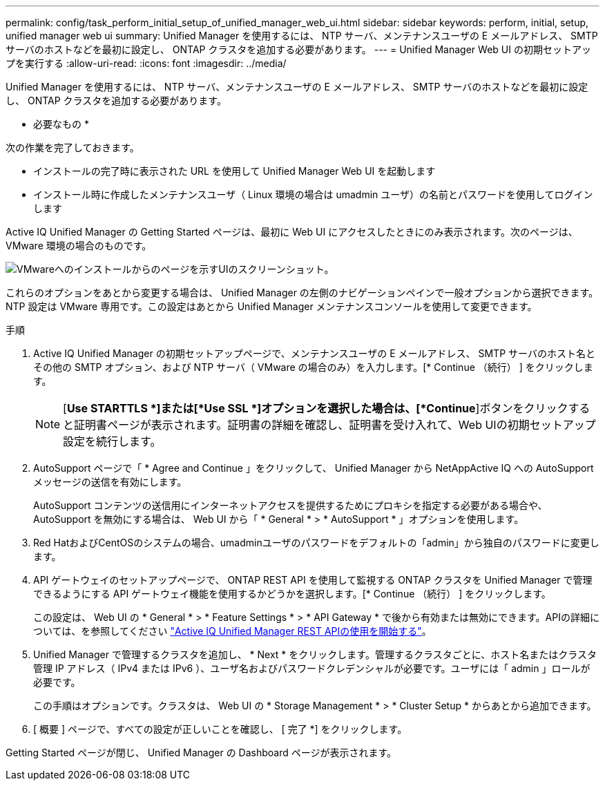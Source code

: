 ---
permalink: config/task_perform_initial_setup_of_unified_manager_web_ui.html 
sidebar: sidebar 
keywords: perform, initial, setup, unified manager web ui 
summary: Unified Manager を使用するには、 NTP サーバ、メンテナンスユーザの E メールアドレス、 SMTP サーバのホストなどを最初に設定し、 ONTAP クラスタを追加する必要があります。 
---
= Unified Manager Web UI の初期セットアップを実行する
:allow-uri-read: 
:icons: font
:imagesdir: ../media/


[role="lead"]
Unified Manager を使用するには、 NTP サーバ、メンテナンスユーザの E メールアドレス、 SMTP サーバのホストなどを最初に設定し、 ONTAP クラスタを追加する必要があります。

* 必要なもの *

次の作業を完了しておきます。

* インストールの完了時に表示された URL を使用して Unified Manager Web UI を起動します
* インストール時に作成したメンテナンスユーザ（ Linux 環境の場合は umadmin ユーザ）の名前とパスワードを使用してログインします


Active IQ Unified Manager の Getting Started ページは、最初に Web UI にアクセスしたときにのみ表示されます。次のページは、 VMware 環境の場合のものです。

image::../media/first_experience_wizard.JPG[VMwareへのインストールからのページを示すUIのスクリーンショット。]

これらのオプションをあとから変更する場合は、 Unified Manager の左側のナビゲーションペインで一般オプションから選択できます。NTP 設定は VMware 専用です。この設定はあとから Unified Manager メンテナンスコンソールを使用して変更できます。

.手順
. Active IQ Unified Manager の初期セットアップページで、メンテナンスユーザの E メールアドレス、 SMTP サーバのホスト名とその他の SMTP オプション、および NTP サーバ（ VMware の場合のみ）を入力します。[* Continue （続行） ] をクリックします。
+
[NOTE]
====
[*Use STARTTLS *]または[*Use SSL *]オプションを選択した場合は、[*Continue*]ボタンをクリックすると証明書ページが表示されます。証明書の詳細を確認し、証明書を受け入れて、Web UIの初期セットアップ設定を続行します。

====
. AutoSupport ページで「 * Agree and Continue 」をクリックして、 Unified Manager から NetAppActive IQ への AutoSupport メッセージの送信を有効にします。
+
AutoSupport コンテンツの送信用にインターネットアクセスを提供するためにプロキシを指定する必要がある場合や、 AutoSupport を無効にする場合は、 Web UI から「 * General * > * AutoSupport * 」オプションを使用します。

. Red HatおよびCentOSのシステムの場合、umadminユーザのパスワードをデフォルトの「admin」から独自のパスワードに変更します。
. API ゲートウェイのセットアップページで、 ONTAP REST API を使用して監視する ONTAP クラスタを Unified Manager で管理できるようにする API ゲートウェイ機能を使用するかどうかを選択します。[* Continue （続行） ] をクリックします。
+
この設定は、 Web UI の * General * > * Feature Settings * > * API Gateway * で後から有効または無効にできます。APIの詳細については、を参照してください link:../api-automation/concept_get_started_with_um_apis.html["Active IQ Unified Manager REST APIの使用を開始する"]。

. Unified Manager で管理するクラスタを追加し、 * Next * をクリックします。管理するクラスタごとに、ホスト名またはクラスタ管理 IP アドレス（ IPv4 または IPv6 ）、ユーザ名およびパスワードクレデンシャルが必要です。ユーザには「 admin 」ロールが必要です。
+
この手順はオプションです。クラスタは、 Web UI の * Storage Management * > * Cluster Setup * からあとから追加できます。

. [ 概要 ] ページで、すべての設定が正しいことを確認し、 [ 完了 *] をクリックします。


Getting Started ページが閉じ、 Unified Manager の Dashboard ページが表示されます。
